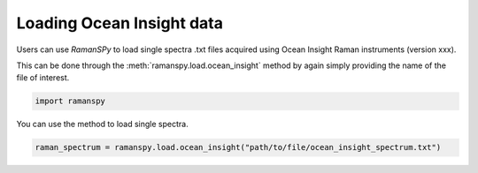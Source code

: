 
.. DO NOT EDIT.
.. THIS FILE WAS AUTOMATICALLY GENERATED BY SPHINX-GALLERY.
.. TO MAKE CHANGES, EDIT THE SOURCE PYTHON FILE:
.. "auto_tutorials/ii-instrumental/iii_ocean_insight.py"
.. LINE NUMBERS ARE GIVEN BELOW.

.. only:: html

    .. note::
        :class: sphx-glr-download-link-note

        :ref:`Go to the end <sphx_glr_download_auto_tutorials_ii-instrumental_iii_ocean_insight.py>`
        to download the full example code

.. rst-class:: sphx-glr-example-title

.. _sphx_glr_auto_tutorials_ii-instrumental_iii_ocean_insight.py:


Loading Ocean Insight data
--------------------------------------

Users can use `RamanSPy` to load single spectra .txt files acquired using Ocean Insight Raman instruments (version xxx).

This can be done through the :meth:`ramanspy.load.ocean_insight` method by again simply providing the name of the file of interest.

.. GENERATED FROM PYTHON SOURCE LINES 9-11

.. code-block:: default

    import ramanspy


.. GENERATED FROM PYTHON SOURCE LINES 12-13

You can use the method to load single spectra.

.. GENERATED FROM PYTHON SOURCE LINES 13-14

.. code-block:: default

    raman_spectrum = ramanspy.load.ocean_insight("path/to/file/ocean_insight_spectrum.txt")


.. rst-class:: sphx-glr-timing

   **Total running time of the script:** ( 0 minutes  0.000 seconds)


.. _sphx_glr_download_auto_tutorials_ii-instrumental_iii_ocean_insight.py:

.. only:: html

  .. container:: sphx-glr-footer sphx-glr-footer-example




    .. container:: sphx-glr-download sphx-glr-download-python

      :download:`Download Python source code: iii_ocean_insight.py <iii_ocean_insight.py>`

    .. container:: sphx-glr-download sphx-glr-download-jupyter

      :download:`Download Jupyter notebook: iii_ocean_insight.ipynb <iii_ocean_insight.ipynb>`
